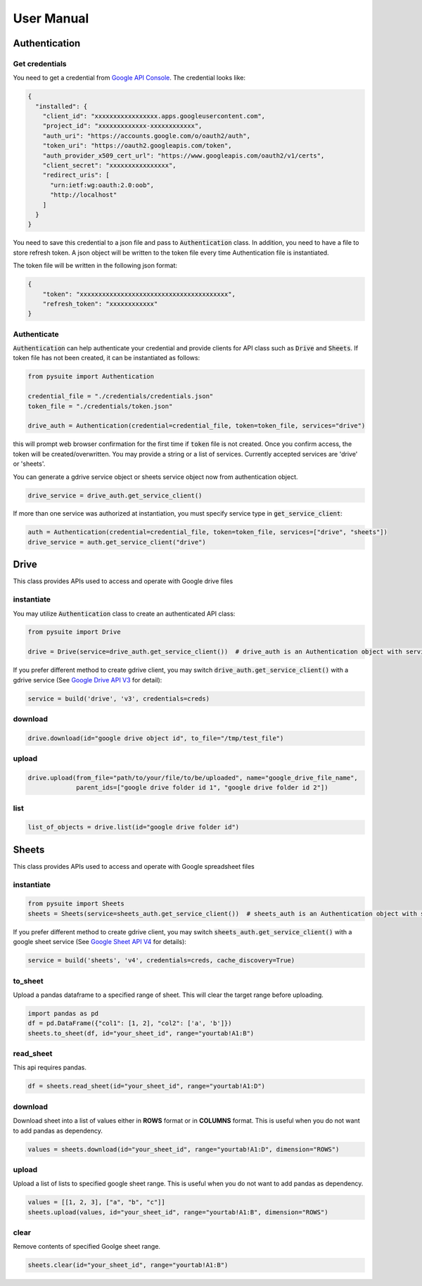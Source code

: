 .. _user_manual:

User Manual
===========

Authentication
--------------

Get credentials
+++++++++++++++

You need to get a credential from `Google API Console <https://console.developers.google.com/apis/dashboard>`_. The
credential looks like:

.. code-block:: json

    {
      "installed": {
        "client_id": "xxxxxxxxxxxxxxxxx.apps.googleusercontent.com",
        "project_id": "xxxxxxxxxxxxx-xxxxxxxxxxxx",
        "auth_uri": "https://accounts.google.com/o/oauth2/auth",
        "token_uri": "https://oauth2.googleapis.com/token",
        "auth_provider_x509_cert_url": "https://www.googleapis.com/oauth2/v1/certs",
        "client_secret": "xxxxxxxxxxxxxxxx",
        "redirect_uris": [
          "urn:ietf:wg:oauth:2.0:oob",
          "http://localhost"
        ]
      }
    }

You need to save this credential to a json file and pass to :code:`Authentication` class.
In addition, you need to have a file to store refresh token. A json object will be written to the token file every time
Authentication file is instantiated.

The token file will be written in the following json format:

.. code-block:: json

    {
        "token": "xxxxxxxxxxxxxxxxxxxxxxxxxxxxxxxxxxxxxxxx",
        "refresh_token": "xxxxxxxxxxxx"
    }

Authenticate
++++++++++++

:code:`Authentication` can help authenticate your credential and provide clients for API class such as
:code:`Drive` and :code:`Sheets`. If token file has not been created, it can be instantiated as follows:

.. code-block:: python

  from pysuite import Authentication

  credential_file = "./credentials/credentials.json"
  token_file = "./credentials/token.json"

  drive_auth = Authentication(credential=credential_file, token=token_file, services="drive")

this will prompt web browser confirmation for the first time if :code:`token` file is not created. Once
you confirm access, the token will be created/overwritten. You may provide a string or a list of services. Currently
accepted services are 'drive' or 'sheets'.

You can generate a gdrive service object or sheets service object now from authentication object.

.. code-block:: python

    drive_service = drive_auth.get_service_client()

If more than one service was authorized at instantiation, you must specify service type in :code:`get_service_client`:

.. code-block:: python

    auth = Authentication(credential=credential_file, token=token_file, services=["drive", "sheets"])
    drive_service = auth.get_service_client("drive")


Drive
-----
This class provides APIs used to access and operate with Google drive files

instantiate
+++++++++++
You may utilize :code:`Authentication` class to create an authenticated API class:

.. code-block:: python

    from pysuite import Drive

    drive = Drive(service=drive_auth.get_service_client())  # drive_auth is an Authentication object with service='drive'

If you prefer different method to create gdrive client, you may switch :code:`drive_auth.get_service_client()` with a gdrive service
(See `Google Drive API V3 <https://developers.google.com/drive/api/v3/quickstart/python>`_ for detail):

.. code-block:: python

    service = build('drive', 'v3', credentials=creds)

download
++++++++

.. code-block:: python

    drive.download(id="google drive object id", to_file="/tmp/test_file")

upload
++++++

.. code-block:: python

    drive.upload(from_file="path/to/your/file/to/be/uploaded", name="google_drive_file_name",
                 parent_ids=["google drive folder id 1", "google drive folder id 2"])

list
++++

.. code-block:: python

    list_of_objects = drive.list(id="google drive folder id")

Sheets
------
This class provides APIs used to access and operate with Google spreadsheet files

instantiate
+++++++++++

.. code-block:: python

    from pysuite import Sheets
    sheets = Sheets(service=sheets_auth.get_service_client())  # sheets_auth is an Authentication object with service='sheets'

If you prefer different method to create gdrive client, you may switch :code:`sheets_auth.get_service_client()` with a
google sheet service (See `Google Sheet API V4 <https://developers.google.com/sheets/api/quickstart/python>`_ for details):

.. code-block:: python

    service = build('sheets', 'v4', credentials=creds, cache_discovery=True)

to_sheet
++++++++
Upload a pandas dataframe to a specified range of sheet. This will clear the target range before uploading.

.. code-block:: python

    import pandas as pd
    df = pd.DataFrame({"col1": [1, 2], "col2": ['a', 'b']})
    sheets.to_sheet(df, id="your_sheet_id", range="yourtab!A1:B")

read_sheet
++++++++++
This api requires pandas.

.. code-block:: python

    df = sheets.read_sheet(id="your_sheet_id", range="yourtab!A1:D")

download
++++++++
Download sheet into a list of values either in **ROWS** format or in **COLUMNS** format. This is useful when you do not
want to add pandas as dependency.

.. code-block:: python

    values = sheets.download(id="your_sheet_id", range="yourtab!A1:D", dimension="ROWS")

upload
++++++
Upload a list of lists to specified google sheet range. This is useful when you do not want to add pandas as dependency.

.. code-block:: python

    values = [[1, 2, 3], ["a", "b", "c"]]
    sheets.upload(values, id="your_sheet_id", range="yourtab!A1:B", dimension="ROWS")

clear
+++++
Remove contents of specified Goolge sheet range.

.. code-block:: python

    sheets.clear(id="your_sheet_id", range="yourtab!A1:B")
